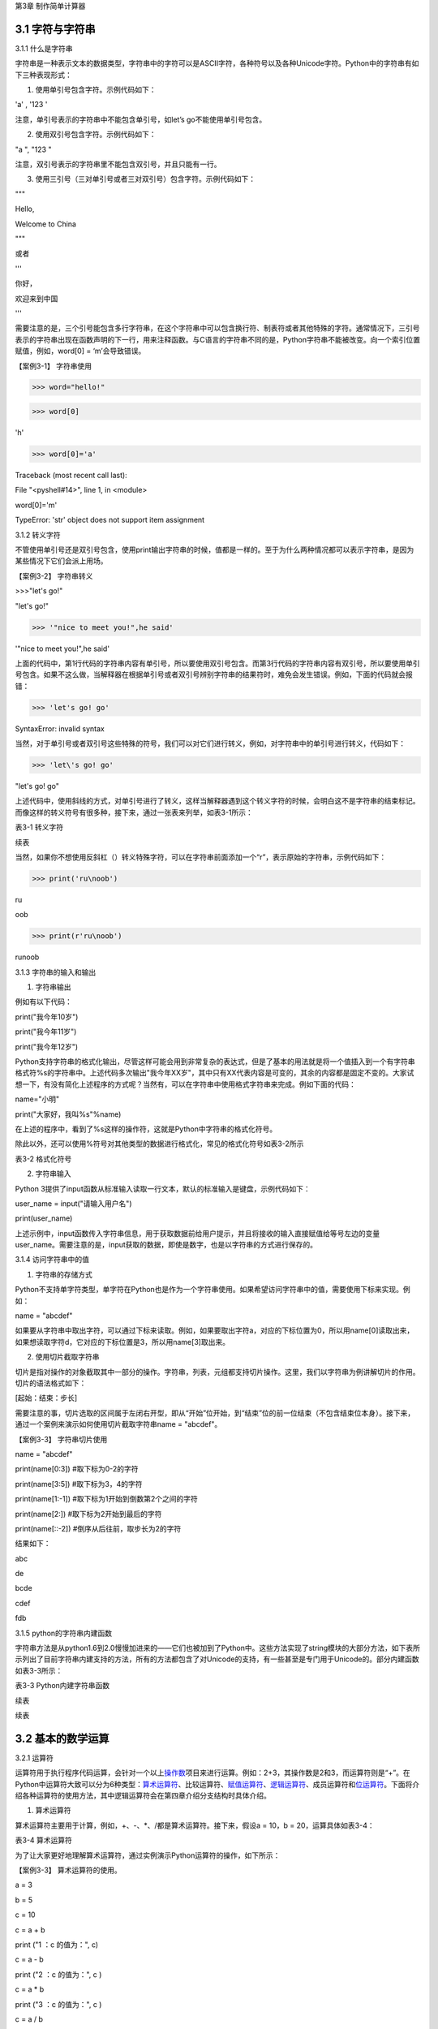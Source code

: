 
第3章 制作简单计算器

3.1 字符与字符串
----------------

3.1.1 什么是字符串

字符串是一种表示文本的数据类型，字符串中的字符可以是ASCII字符，各种符号以及各种Unicode字符。Python中的字符串有如下三种表现形式：

1. 使用单引号包含字符。示例代码如下：

'a' , '123 '

注意，单引号表示的字符串中不能包含单引号，如let’s go不能使用单引号包含。

2. 使用双引号包含字符。示例代码如下：

"a ", "123 "

注意，双引号表示的字符串里不能包含双引号，并且只能有一行。

3. 使用三引号（三对单引号或者三对双引号）包含字符。示例代码如下：

"""

Hello,

Welcome to China

"""

或者

'''

你好，

欢迎来到中国

'''

需要注意的是，三个引号能包含多行字符串，在这个字符串中可以包含换行符、制表符或者其他特殊的字符。通常情况下，三引号表示的字符串出现在函数声明的下一行，用来注释函数。与C语言的字符串不同的是，Python字符串不能被改变。向一个索引位置赋值，例如，word[0]
= ‘m’会导致错误。

【案例3-1】 字符串使用

>>> word="hello!"

>>> word[0]

'h'

>>> word[0]='a'

Traceback (most recent call last):

File "<pyshell#14>", line 1, in <module>

word[0]='m'

TypeError: 'str' object does not support item assignment

3.1.2 转义字符

不管使用单引号还是双引号包含，使用print输出字符串的时候，值都是一样的。至于为什么两种情况都可以表示字符串，是因为某些情况下它们会派上用场。

【案例3-2】 字符串转义

>>>"let's go!"

"let's go!"

>>> '"nice to meet you!",he said'

'"nice to meet you!",he said'

上面的代码中，第1行代码的字符串内容有单引号，所以要使用双引号包含。而第3行代码的字符串内容有双引号，所以要使用单引号包含。如果不这么做，当解释器在根据单引号或者双引号辨别字符串的结果符时，难免会发生错误。例如，下面的代码就会报错：

>>> 'let's go! go'

SyntaxError: invalid syntax

当然，对于单引号或者双引号这些特殊的符号，我们可以对它们进行转义，例如，对字符串中的单引号进行转义，代码如下：

>>> 'let\'s go! go'

"let's go! go"

上述代码中，使用斜线的方式，对单引号进行了转义，这样当解释器遇到这个转义字符的时候，会明白这不是字符串的结束标记。而像这样的转义符号有很多种，接下来，通过一张表来列举，如表3-1所示：

表3-1 转义字符

.. image:: /Chapter/picture/image138.jpg

续表

.. image:: /Chapter/picture/image139.jpg

当然，如果你不想使用反斜杠（\）转义特殊字符，可以在字符串前面添加一个“r”，表示原始的字符串，示例代码如下：

>>> print('ru\noob')

ru

oob

>>> print(r'ru\noob')

ru\noob

3.1.3 字符串的输入和输出

1. 字符串输出

例如有以下代码：

print("我今年10岁")

print("我今年11岁")

print("我今年12岁")

Python支持字符串的格式化输出，尽管这样可能会用到非常复杂的表达式，但是了基本的用法就是将一个值插入到一个有字符串格式符%s的字符串中。上述代码多次输出"我今年XX岁"，其中只有XX代表内容是可变的，其余的内容都是固定不变的。大家试想一下，有没有简化上述程序的方式呢？当然有，可以在字符串中使用格式字符串来完成。例如下面的代码：

name="小明"

print("大家好，我叫%s"%name)

在上述的程序中，看到了%s这样的操作符，这就是Python中字符串的格式化符号。

除此以外，还可以使用%符号对其他类型的数据进行格式化，常见的格式化符号如表3-2所示

表3-2 格式化符号

.. image:: /Chapter/picture/image140.jpg

2. 字符串输入

Python
3提供了input函数从标准输入读取一行文本，默认的标准输入是键盘，示例代码如下：

user_name = input("请输入用户名")

print(user_name)

上述示例中，input函数传入字符串信息，用于获取数据前给用户提示，并且将接收的输入直接赋值给等号左边的变量user_name。需要注意的是，input获取的数据，即使是数字，也是以字符串的方式进行保存的。

3.1.4 访问字符串中的值

1. 字符串的存储方式

Python不支持单字符类型，单字符在Python也是作为一个字符串使用。如果希望访问字符串中的值，需要使用下标来实现。例如：

name = "abcdef"

如果要从字符串中取出字符，可以通过下标来读取。例如，如果要取出字符a，对应的下标位置为0，所以用name[0]读取出来，如果想读取字符d，它对应的下标位置是3，所以用name[3]取出来。

2. 使用切片截取字符串

切片是指对操作的对象截取其中一部分的操作。字符串，列表，元组都支持切片操作。这里，我们以字符串为例讲解切片的作用。切片的语法格式如下：

[起始：结束：步长]

需要注意的事，切片选取的区间属于左闭右开型，即从“开始”位开始，到“结束”位的前一位结束（不包含结束位本身）。接下来，通过一个案例来演示如何使用切片截取字符串name
= "abcdef"。

【案例3-3】 字符串切片使用

name = "abcdef"

print(name[0:3]) #取下标为0-2的字符

print(name[3:5]) #取下标为3，4的字符

print(name[1:-1]) #取下标为1开始到倒数第2个之间的字符

print(name[2:]) #取下标为2开始到最后的字符

print(name[::-2]) #倒序从后往前，取步长为2的字符

结果如下：

abc

de

bcde

cdef

fdb

3.1.5 python的字符串内建函数

字符串方法是从python1.6到2.0慢慢加进来的——它们也被加到了Python中。这些方法实现了string模块的大部分方法，如下表所示列出了目前字符串内建支持的方法，所有的方法都包含了对Unicode的支持，有一些甚至是专门用于Unicode的。部分内建函数如表3-3所示：

表3-3 Python内建字符串函数

.. image:: /Chapter/picture/image141.jpg

续表

.. image:: /Chapter/picture/image142.jpg
.. image:: /Chapter/picture/image143.jpg
.. image:: /Chapter/picture/image144.jpg

续表

.. image:: /Chapter/picture/image145.jpg

3.2 基本的数学运算
------------------

3.2.1 运算符

运算符用于执行程序代码运算，会针对一个以上\ `操作数 <https://baike.baidu.com/item/%E6%93%8D%E4%BD%9C%E6%95%B0/7658270>`__\ 项目来进行运算。例如：2+3，其操作数是2和3，而运算符则是“+”。在Python中运算符大致可以分为6种类型：\ `算术运算符 <https://baike.baidu.com/item/%E7%AE%97%E6%9C%AF%E8%BF%90%E7%AE%97%E7%AC%A6/9324947>`__\ 、比较运算符、\ `赋值运算符 <https://baike.baidu.com/item/%E5%85%B3%E7%B3%BB%E8%BF%90%E7%AE%97%E7%AC%A6/352774>`__\ 、\ `逻辑运算符 <https://baike.baidu.com/item/%E8%B5%8B%E5%80%BC%E8%BF%90%E7%AE%97%E7%AC%A6/2482721>`__\ 、成员运算符和\ `位运算符 <https://baike.baidu.com/item/%E9%80%BB%E8%BE%91%E8%BF%90%E7%AE%97%E7%AC%A6/4123505>`__\ 。下面将介绍各种运算符的使用方法，其中逻辑运算符会在第四章介绍分支结构时具体介绍。

1. 算术运算符

算术运算符主要用于计算，例如，+、-、*、/都是算术运算符。接下来，假设a =
10，b = 20，运算具体如表3-4：

表3-4 算术运算符

.. image:: /Chapter/picture/image146.jpg

为了让大家更好地理解算术运算符，通过实例演示Python运算符的操作，如下所示：

【案例3-3】 算术运算符的使用。

a = 3

b = 5

c = 10

c = a + b

print ("1 ：c 的值为：", c)

c = a - b

print ("2 ：c 的值为：", c )

c = a \* b

print ("3 ：c 的值为：", c )

c = a / b

print( "4 ：c 的值为：", c)

c = a % b

print ("5 ：c 的值为：", c)

# 修改变量 a 、b 、c

a = 4

b = 7

c = a**b

print ("6 ：c 的值为：", c)

a = -5

b = 5

c = a//b

print ("7 ：c 的值为：", c)

运算结果为：

1 ：c 的值为： 8

2 ：c 的值为： -2

3 ：c 的值为： 15

4 ：c 的值为： 0.6

5 ：c 的值为： 3

6 ：c 的值为： 16384

7 ：c 的值为： -1

2. 比较运算符

比较运算符用于比较两个数，其返回的结果只能是True或者False。表中列举了Python中的比较运算符，以下假设变量a为10，变量b为20，描述如表3-5：

表3-5 比较运算符

.. image:: /Chapter/picture/image147.jpg

为了让大家更好的理解比较运算符，通过举例如下：

a = 21

b = 10

c = 0

if a == b :

print( "1 ：a 等于 b")

else:

print ("1 ：a 不等于 b")

if a != b :

print ("2 ：a 不等于 b")

else:

print ("2 ：a 等于 b")

if a < b :

print ("3 ：a 小于 b" )

else:

print ("3 ：a 大于等于 b")

if a > b :

print ("4 ：a 大于 b")

else:

print ("4 ：a 小于等于 b")

# 修改变量 a 和 b 的值

a = 5

b = 20

if a <= b :

print ("5 ：a 小于等于 b")

else:

print( "5 ：a 大于 b")

if b >= a :

print( "6 ：b 大于等于 a")

else:

print ("6 ：b 小于 a")

结果：

1 ：a 不等于 b

2 ：a 不等于 b

3 ：a 大于等于 b

4 ：a 大于 b

5 ：a 小于等于 b

6 ：b 大于等于 a

3. 赋值运算符

以下假设变量a = 10，变量b = 20，赋值运算符如表3-6所示：

表3-6 赋值运算符

.. image:: /Chapter/picture/image148.jpg

以下实例演示了Python所有赋值运算符的操作：

【案例3-4】赋值运算符使用

a = 21

b = 10

c = 0

c = a + b

print ("1 : c 的值为：", c)

c += a

print ("2 : c 的值为：", c )

c \*= a

print( "3 : c 的值为：", c )

c /= a

print ("4 : c 的值为：", c )

c = 2

c %= a

print ("5 : c 的值为：", c)

c \**= a

print( "6 : c 的值为：", c)

c //= a

print( "7 : c 的值为：", c)

结果：

1 : c 的值为： 31

2 : c 的值为： 52

3 : c 的值为： 1092

4 : c 的值为： 52.0

5 : c 的值为： 2

6 : c 的值为： 2097152

7 : c 的值为： 99864

4. 位运算

按位运算符是把数字看作二进制来进行计算的。下表中变量 a 为 60，b 为13，二进制格式如表3-7所示。

表3-7 位运算符

.. image:: /Chapter/picture/image149.jpg

以下实例演示了Python所有位运算符的操作：

【案例3-5】位运算符使用

a = 60 # 60 = 0011 1100

b = 13 # 13 = 0000 1101

c = 0

c = a & b; # 12 = 0000 1100

print ("1 : c 的值为：", c)

c = a \| b; # 61 = 0011 1101

print ("2 : c 的值为：", c)

c = a ^ b; # 49 = 0011 0001

print( "3 : c 的值为：", c)

c = ~a; # -61 = 1100 0011

print ("4 : c 的值为：", c)

c = a << 2; # 240 = 1111 0000

print ("5 : c 的值为：", c)

c = a >> 2; # 15 = 0000 1111

print( "6 : c 的值为：", c)

结果

1 : c 的值为： 12

2 : c 的值为： 61

3 : c 的值为： 49

4 : c 的值为： -61

5 : c 的值为： 240

6 : c 的值为： 15

6. 成员运算符

除了以上的一些运算符之外，Python还支持成员运算符，测试实例中包含了一系列的成员，包括字符串，列表或元组。如下表3-8所示

表3-8 成员运算符

.. image:: /Chapter/picture/image150.jpg

以下实例演示了Python所有成员运算符的操作：

【案例3-6】成员运算符使用

a = 10

b = 20

list = [1, 2, 3, 4, 5 ];

if ( a in list ):

print ("1 - 变量 a 在给定的列表中 list 中" )

else:

print ("1 - 变量 a 不在给定的列表中 list 中")

if ( b not in list ):

print ( "2 - 变量 b 不在给定的列表中 list 中" )

else:

print ("2 - 变量 b 在给定的列表中 list 中")

# 修改变量 a 的值

a = 2

if ( a in list ):

print ("3 - 变量 a 在给定的列表中 list 中" )

else:

print ("3 - 变量 a 不在给定的列表中 list 中")

结果如下：

1 - 变量 a 不在给定的列表中 list 中

2 - 变量 b 不在给定的列表中 list 中

3 - 变量 a 在给定的列表中 list 中

3.2.2 运算符优先级

表格3-9列出了从最高到最低优先级的所有运算符：

表3-9 运算符优先级

.. image:: /Chapter/picture/image151.jpg

以下实例演示了Python所有运算符优先级的操作：

【案例3-7】优先级操作

a = 20

b = 10

c = 15

d = 5

e = 0

e = (a + b) \* c / d #( 30 \* 15 ) / 5

print ("(a + b) \* c / d 运算结果为：", e)

e = ((a + b) \* c) / d # (30 \* 15 ) / 5

print ("((a + b) \* c) / d 运算结果为：", e)

e = (a + b) \* (c / d); # (30) \* (15/5)

print( "(a + b) \* (c / d) 运算结果为：", e)

e = a + (b \* c) / d; # 20 + (150/5)

print( "a + (b \* c) / d 运算结果为：", e)

结果：

(a + b) \* c / d 运算结果为： 90.0

((a + b) \* c) / d 运算结果为： 90.0

(a + b) \* (c / d) 运算结果为： 90.0

a + (b \* c) / d 运算结果为： 50.0

3.3 类型的转换
--------------

Python支持的数据型数据类型有int，float，bool和complex。int类型指整数型值，float类型指既有整数又有小数部分的数据类型，这些都是理解的。Bool类型只True(真)和False（假）两种取值，因为bool继承了int类型，即在这两种类型中True可以等价于数值1，False可以等价于数值0，并且可以直接使用bool值进行数学运算。Complex类型由实数部分和虚数部分构成，Python
中的结构形式，如real+imag(J/j后缀)，实数和虚数部分都是浮点数。

3.3.1 各种类型转整型

可以通过下面这个例子来学习一下转换的规律：

>>> int(1.9)

1

>>> int(0.6)

0

>>> int(-1.9)

-1

>>> int( )

0

浮点数转换成整数过程中，只是简单地将小数部分剔除，保留整数部分，注意int()的结果为0。

>>> int(True)

1

>>> int(False)

0

布尔型转整型时，bool值True被转成整数1，False被转换成整数0。

>>> int(2+5j)

Traceback (most recent call last):

File "<pyshell#4>", line 1, in <module>

int(2+5j)

TypeError: can't convert complex to int

通过这个代码可以看出，复数类型无法转换成整型，强制转换会报错。

>>> int("12")

12

>>> int("1a")

>>> int("12.")

另外注意将字符串转为整形时，只有是整形的数字的才能转换，带有非数字符号或小数点等都会报错。

3.3.2 各种类型转浮点型

对于各种类型转换为浮点型，其规律和整形类似

>>> float(19)

19.0

>>> float(0)

0.0

>>> float(True)

1.0

>>> float(False)

0.0

>>> float("12")

12.0

>>> float("12.")

12.0

>>> float("12.a")

从上面的例子可以看出，整型转换后变为浮点型增加.0，bool值转换后True变成1.0
False
变成0.0，字符串转换时，整型字符串和浮点型字符串可以转，带有其他非数字字符的不能转。

3.3.3 各种类型值转布尔型

可以通过下面这个例子来总结一下各种类型值转换成布尔型的规律：

>>> bool(1)

True

>>> bool(2)

True

>>> bool(0)

False

>>> bool(3.5)

True

>>> bool(-0.9)

True

>>> bool(2-3j);

True

>>> bool(0+0j)

False

>>> bool()

False

>>> bool("")

False

>>> bool([])

False

>>> bool(())

False

>>> bool({})

False

从整数、浮点数、复数转布尔型的结果可以总结出一个规律：非0数值转布尔型都为True，数值0转布尔型为False。此外，用bool函数分别对空值、空字符、空列表、空元组、空字典（或者集合）进行转换时结果都为False。

这里要注意，bool("False")的结果是True，因为"False"是一个不为空的字符串，当被转换成bool类型之后，就得到True。bool("")的结果是True，因为一个空格也不能算作空字符串。

3.3.4 各种类型转字符串

>>> str(19)

'19'

>>> str(0)

'0'

>>> str(True)

'True'

>>> str(False)

'False'

>>> str("12.a")

'12.a'

各种类型转换为字符串比较简单，都是直接变成对应的字符串，注意布尔型不是变成"1"和"0"。

3.4 制作计算器
--------------

3.4.1 预备知识

计算器是现代人发明的可以进行数字运算的电子机器。\ `现代 <https://baike.baidu.com/item/%E7%8E%B0%E4%BB%A3/35440>`__\ 的电子计算器能进行\ `数学 <https://baike.baidu.com/item/%E6%95%B0%E5%AD%A6>`__\ 运算的手持\ `电子 <https://baike.baidu.com/item/%E7%94%B5%E5%AD%90/143051>`__\ 机器，如图3-1所示，拥有集成电路\ `芯片 <https://baike.baidu.com/item/%E8%8A%AF%E7%89%87>`__\ ，但结构比电脑简单得多，可以说是第一代的\ `电子计算机 <https://baike.baidu.com/item/%E7%94%B5%E5%AD%90%E8%AE%A1%E7%AE%97%E6%9C%BA/191373>`__\ （\ `电脑 <https://baike.baidu.com/item/%E7%94%B5%E8%84%91/124859>`__\ ），且功能也较弱，但较为方便与廉价，可广泛运用于商业交易中，是必备的\ `办公用品 <https://baike.baidu.com/item/%E5%8A%9E%E5%85%AC%E7%94%A8%E5%93%81/1613354>`__\ 之一。计算器从形式来说可以分为两种：1.实物计算器,
此类计算器一般是手持式计算器, 便于携带, 使用也较方便；2.软件计算器.此类计算器以软件形式存在,能在PC电脑或者\ `智能手机 <https://baike.baidu.com/item/%E6%99%BA%E8%83%BD%E6%89%8B%E6%9C%BA>`__,平板电脑上使用。

本章我们将从现存简单计算器出发，模拟其功能和特点，在SKIDS开发板上，如图3-2所示，通过屏幕模拟一个软件计算器，界面如图3-3所示，由于SKIDS暂时不支持触摸操作，所以我们用四个物理按键来实现计算器的按键操作功能。


.. image:: /Chapter/picture/image064.png


图3-1 计算器 图3-2 SKIDS开发板 图3-3 计算器界面

3.4.2 任务要求

1. 按图3-3所示画出图形界面；

2. 定义四个按键，实现移动，清零和确定键功能；

3. 能够支持浮点数运算；

4. 能够进行加减乘除运算；

5. 能够输出计算结果到指定屏幕位置；

3.4.3 任务实施

1. 导入相关库

在编写Python程序控制硬件时，往往需要加入硬件相关的库。第1行代码导入了与引脚控制相关的库，第2行代码导入了与时间相关的库，第3行代码导入了与屏幕控制相关的库，第4行代码导入了屏幕显示文字相关的库。

   from machine import Pin import time import screen import text

2. 变量定义和初始化

本项目中，首先创建了一个类calculator（计算器类），在该类中定义了一些成员变量，并进行初始化操作。共有三部分类的变量初始化，分别是布局变量，按键变量和计算器变量。创建类的代码如下：

   class calculator()

布局变量主要用来定义计算器的屏幕位置、边缘、按钮位置等。self代表计算器本身的类的实例，定义了屏幕的宽度是240，高度是320，边缘是5。值得注意的是，这些数值是与硬件屏幕相关的，要根据具体的LCD屏幕决定数值的大小。注意：这里面的数值单位是像素。

   self.screen_width = 240 self.screen_height = 320 self.margin = 5
   self.button_width = (self.screen_width - self.margin \* 7) / 4
   self.button_height = (self.screen_height - self.margin \* 8) / 5

按键变量定义了与按键相关的一些变量，self.keys定义了按键所对应硬件的MCU的IO口线。四个按键分别对应的IO口分别是35，36，39，34。self.keymatch是类中定义的一个列表，用于存储四个物理按键所对应的名称；self.keyboard定义了一个二维列表，用于计算器每个按键的名称；self.keydict定义了一个字典，存储了计算器每个键所对应的数值；最后，定义了画图的起始位置信息。

   self.keys = [Pin(p, Pin.IN) for p in [35, 36, 39, 34]]

   self.keymatch = ["Key1", "Key2", "Key3", "Key4"]

   self.keyboard = [[1, 2, 3, 123], [4, 5, 6, 456],[7, 8, 9, 789],[10,
   0, 11, 12]]

   self.keydict = {1: '1', 2: '2', 3: '3', 123: '+', 4: '4', 5: '5', 6:
   '6', 456: '-', 7: '7', 8: '8', 9: '9', 789: '×', 10: '.', 0: '0', 11:
   '=', 12: '÷'}

   self.startX = self.margin \* 2

   self.startY = self.margin \* 2 + self.button_height + self.margin

   self.selectXi = 0

   self.selectYi = 0

计算器变量定义了一些标志位，包括操作数1，操作数2，操作符号，操作结果，小数点标记等，代码如下：

   self.l_operand = 0 self.r_operand = 0

   self.operator = 123 self.result = 0 self.dotFlag = 0 self.dotLoc = 0

3. 清屏

   screen.clear()

4. 画界面

.. image:: /Chapter/picture/image135.jpg

图3-4 界面

计算器界面如图3-4所示：最上面蓝色的长矩形是显示区，用于显示操作的结果。显示区下面的16个绿色小矩形所在区域是按键区，是计算器的虚拟键盘。

LCD显示屏幕是由许多像素点组成的，每个像素点都有对应的坐标值。左上角为坐标原点（0，0），X轴向右为正方向，Y轴向下为正方向。这里面定义了一个边缘的变量margin的值是5。按键区与屏幕边缘距离是margin
\*
2个像素。因此，显示区蓝色矩形的左上角和右下角的坐标分别是（self.margin
\* 2，self.margin \* 2）和（self.screen_width - self.margin \*
2，self.margin \* 2 +
self.button_height）。通过调用画矩形函数self.drawRect()，实现矩形的绘制。

同理，按键区16个绿色矩形，分别确定左上角和右下角的坐标，然后利用循环嵌套，调用画矩形函数self.drawRect()实现界面的绘制功能，示例代码如下：

def drawInterface(self):

# 显示框

x1 = self.margin \* 2

y1 = self.margin \* 2

x2 = self.screen_width - self.margin \* 2

y2 = self.margin \* 2 + self.button_height

self.drawRect(x1, y1, x2, y2, 2, 0x00ffff)

# 16个按键

for i in range(4):

y = self.startY + i \* (self.button_height + self.margin)

for j in range(4):

x = self.startX + j \* (self.button_width + self.margin)

self.drawRect(x, y, x + self.button_width, y + self.button_height, 2,
0x00ff00)

画矩形函数drawRect( )利用直线画出矩形，是为画界面函数服务的。drawRect(
)通过调用drawline(
)函数实现矩形的绘制，绘制前要确定直线起点和终点的坐标。画矩形的函数示例代码如下：

def drawRect(self, x1, y1, x2, y2, lineWidth, lineColor):

x = int(x1)

y = int(y1)

w = int(x2 - x1)

h = int(y2 - y1)

screen.drawline(x, y, x + w, y, lineWidth, lineColor)

screen.drawline(x + w, y, x + w, y + h, lineWidth, lineColor)

screen.drawline(x + w, y + h, x, y + h, lineWidth, lineColor)

screen.drawline(x, y + h, x, y, lineWidth, lineColor)

5. 显示键盘字符

界面图形完成后，就要进行数字的编码。利用循环嵌套，分别读取keyboard[]列表里对应的值，并计算各个矩形中心的坐标，利用text.draw()函数，在LCD屏幕上显示出键盘上的数字。屏幕显示文字的函数定义如下：

定义：text.draw(str, x, y, textColor, bgColor)

参数说明：待输出的字符串、横坐标、纵坐标、文字颜色、背景颜色。

示例代码如下：

def showKeyboard(self):

for i in range(4):

for j in range(4):

num = self.keyboard[j][i]

x = i \* (self.button_width + self.margin) + 28

y = (j + 1) \* (self.button_height + self.margin) + 30

text.draw(self.keydict[num], int(x), int(y), 0x000000, 0xffffff)

6. 按键事件的处理

1）按键定义，如图3-5所示。

.. image:: /Chapter/picture/image066.png

图3-5 按键定义

.. image:: /Chapter/picture/image067.png
.. image:: /Chapter/picture/image068.jpg
图3-6 按键对应的MCU引脚 图3-7 按键外围电路

SKIDS开发板上一共有四个按键，在程序中分别命名为key1，key2，key3，key4。分别对应MCU的第4，5，6，7引脚，如图3-6所示，相关代码如下：

self.keys = [Pin(p, Pin.IN) for p in [35, 36, 39, 34]]

self.keymatch = ["Key1", "Key2", "Key3", "Key4"]

self.keys是计算器类中定义的一个列表，里面存放了四个按键在按下或抬起时所对应的MCU端口号。在这里，电路设计成按下时值为“0”，抬起时值为“1”。self.keymatch是计算器类中定义的一个匹配列表，当按下相应的键时，将与列表中某个值相匹配，从而进行相应的操作，按键外围电路如图3-7所示。

2）按键的扫描

当某个按键被按下时，需要被系统及时的捕捉到，并对按键事件进行处理。在这里采用的是轮循的方式，利用一个无限循环，不断的扫描各个按键所对应的引脚电压值，当某个按键被按下，电压值变为“0”，即可被检测到，并进行相应的处理。扫描关键代码如下：

   while True:

i = 0

j = -1

for k in self.keys:

if (k.value() == 0):

if i != j:

j = i

self.keyboardEvent(i)

i = i + 1

if (i > 3):

i = 0

在while循环中，首先定义了两个变量i，j。变量j用于存储上一次是哪一个按键被按下，初值分别为-1。变量i的值会在0-3之间不断的循环，分别用来对应四个按键，初值分别为0。变量k用于循环地检测四个引脚的输入值，当某个按键按下后，j的值被替换为现在被按下的值。同时，启动keyboardEvent(i)函数，通过变量i，来决定用哪个事件处理函数去处理该事件。

3）横向移动按键事件的处理

横向移动所对应的铵键为key1，当上面的扫描值i=0时，通过查找self.keymatch[i]列表，就可以确定执行哪个事件处理函数。需要注意的是变量i，在程序中会传值给变量k。

   if self.keymatch[i] == "Key1": # 取消前一个选择 num =
   self.keyboard[self.selectYi][self.selectXi] x = self.selectXi \*
   (self.button_width + self.margin) + self.startX y = self.selectYi \*
   (self.button_height + self.margin) + self.startY self.drawRect(x, y,
   x + self.button_width, y + self.button_height, 2, 0x00ff00) #
   选择右边一个 self.selectXi = (self.selectXi + 1) % 4 num =
   self.keyboard[self.selectYi][self.selectXi] x = self.selectXi \*
   (self.button_width + self.margin) + self.startX self.drawRect(x, y, x
   + self.button_width, y + self.button_height, 2, 0xff0000)

横向按键的处理主要分成两个步骤：首先应取消前一个选择键。因为前一个按键被选择时，会在屏幕上对应的计算器按键周围画一个红色方框，用来表示这个按键被选中，因此在按键横向移动后，要在屏幕上用绿色方框取代原来被选中的按键的红色方框，把原来的红色方框覆盖掉。self.keyboard是类中的一个列表，定义了计算器各个键的键名字，是一个二维的形式，self.selectYi和self.selectXi分别记录了要取消的键当前在二维列表中的脚标，并把当前所对应的键名存放到变量num中。在这里面，初始的脚标是0，所以对应到计算器键盘中的数字“1”。变量x，y会根据当前数字键所对应列表中的脚标，计算出当前方框的左上角和右下角的屏幕坐标，并重新在屏幕上画一个绿色方框，覆盖掉原来代表选中的红色方框，来实现“取消选中”的功能。

其次，要在屏幕上新选中的计算器按键周围画红色方框，表示这个按键被选中。先计算出当前按键在列表中的坐标，由于是右移，所以横坐标加1，纵坐标不变。num依然存储了当前的键名，根据坐标列表，计算右移后的左上角和右下角坐标，并利用self.drawRect()函数画出红色方框，代表该按键被选中。

同理，横向移动所对应的铵键为key2，取消选中与重新选中的方式与按键key1相同，仅仅是参数略有差异，不再赘述。

4) 确认按键事件的处理

确认按键用于选定按键数值和运算符号，内容在字典self.keydict中进行了定义。在选中两个操作数和一个运算符号后，选择“=”，即可在显示区看到计算结果。主要代码如下：

   elif self.keymatch[key] == "Key3":

   num = self.keyboard[self.selectYi][self.selectXi] self.sendData(num)
   # 清空显示区 x = self.margin \* 3 y = self.button_height -
   self.margin \* 3 text.draw(' ', int(x), int(y), 0x000000, 0xffffff) #
   显示结果 results = str(self.result) length = len(results) if length
   >= 13: length = 13 x = self.screen_width - self.margin \* 3 - 16 \*
   length y = self.button_height - self.margin \* 3
   text.draw(results[0:13], int(x), int(y), 0x000000, 0xffffff)

该部分事件处理函数分三个步骤进行：

步骤1：获取当前计算器键盘中的键，并发送给变量num，由sendData(num)函数处理计算结果。如果num的值是0-9的数，进行操作数的赋值，如果num的值是运算符号，把之前右操作数的值赋值给左操作数，然后等待再一次给右操作数赋值，并完成运算操作。这部分的代码包括两个方法的调用，分别是sendData()函数和calculate()函数。

# 计算器四则运算

def calculate(self, op1, ope, op2):

if self.keydict[ope] == '+':

res = op1 + op2

elif self.keydict[ope] == '-':

res = op1 - op2

elif self.keydict[ope] == '×':

res = op1 \* op2

elif self.keydict[ope] == '÷':

res = op1 / op2

else:

res = op2

return res

# 计算器算法

def sendData(self, num):

# 数字0-9

if num < 10:

if self.operator == 11:

self.r_operand = 0

self.operator = 123

if self.dotFlag == 0:

self.r_operand = self.r_operand \* 10 + num

else:

self.dotLoc = self.dotLoc + self.dotFlag

self.r_operand = self.r_operand + num / (10 \*\* self.dotLoc)

self.result = self.r_operand

# 小数点.

elif num == 10:

if self.dotFlag == 0:

self.dotFlag = 1

# 等号=

elif num == 11:

self.dotFlag = 0

self.dotLoc = 0

self.r_operand = self.calculate(self.l_operand, self.operator,
self.r_operand)

self.l_operand = 0

self.operator = num

self.result = self.r_operand

# 运算符+-*/

elif num > 11:

self.dotFlag = 0

self.dotLoc = 0

self.l_operand = self.calculate(self.l_operand, self.operator,
self.r_operand)

self.r_operand = 0

self.operator = num

self.result = self.l_operand

else:

print('input error')

步骤2：清空显示区，首先确定显示部分的坐标，然后调用text.draw(
)函数对该区域进行清除。

步骤3：最后，将计算结果result进行显示，详见案例代码。

.. _本章小结-2:

3.5 本章小结
------------

本章首先讲述了Python中关于数字、数据类型、数据运算及数据类型转换等基础知识，使读者具备了一定的Python编程基础知识。然后以一个项目设计计算器为例，讲述了设计计算器的思路，过程以及实现过程。通过本章学习，达到巩固基础知识，并进一步提高实践能力，为后面列表、字典以及类的学习打下了一定的基础。

.. _练习题目-2:

3.6 练习题目
------------

1.
在LCD屏幕上设计一个十字路口的交通信号灯，利用上下按键实现南北方向的倒计时控制，利用左右按键实现东西方向的倒计时控制。
